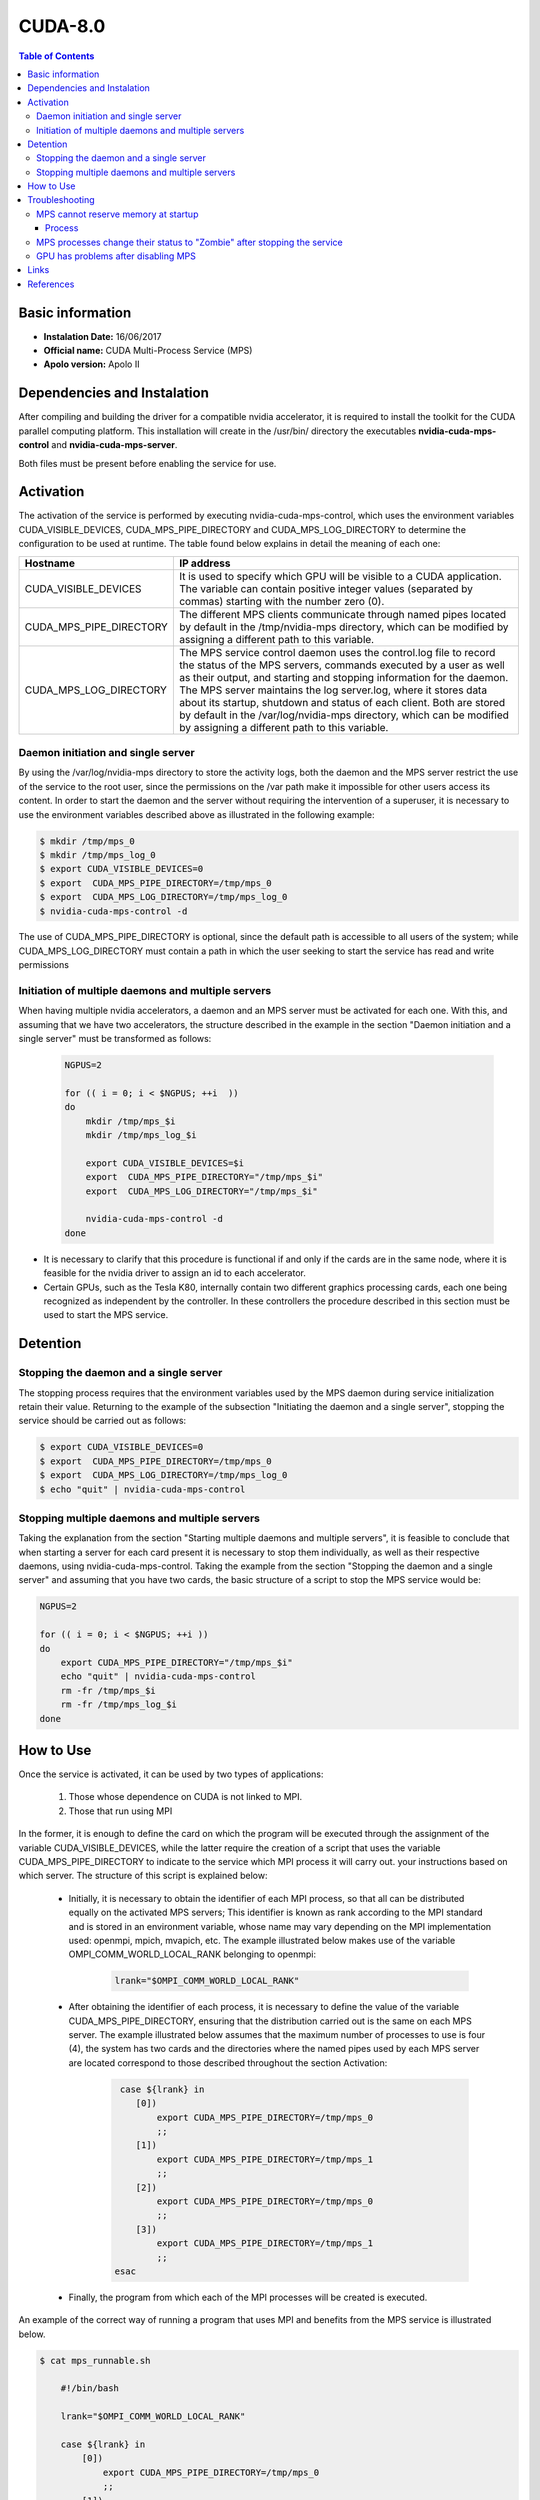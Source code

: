 .. _8.0:

CUDA-8.0
========

.. contents:: Table of Contents

Basic information
-----------------

- **Instalation Date:** 16/06/2017
- **Official name:** CUDA Multi-Process Service (MPS)
- **Apolo version:** Apolo II

Dependencies and Instalation
----------------------------

After compiling and building the driver for a compatible nvidia accelerator, it is required to install the toolkit for
the CUDA parallel computing platform. This installation will create in the /usr/bin/ directory the executables
**nvidia-cuda-mps-control** and **nvidia-cuda-mps-server**.

Both files must be present before enabling the service for use.

Activation
----------

The activation of the service is performed by executing nvidia-cuda-mps-control, which uses the environment variables CUDA_VISIBLE_DEVICES,
CUDA_MPS_PIPE_DIRECTORY and CUDA_MPS_LOG_DIRECTORY to determine the configuration to be used at runtime. The table found below explains in detail
the meaning of each one:

+-------------------------+--------------------------------------------------------------------------------------------------+
+ Hostname                | IP address                                                                                       |
+=========================+==================================================================================================+
+ CUDA_VISIBLE_DEVICES    | It is used to specify which GPU will be visible to a CUDA application. The variable can contain  |
+                         | positive integer values (separated by commas) starting with the number zero (0).                 |
+-------------------------+--------------------------------------------------------------------------------------------------+
+ CUDA_MPS_PIPE_DIRECTORY | The different MPS clients communicate through named pipes located by default in the              |
+                         | /tmp/nvidia-mps directory, which can be modified by assigning a different path to this variable. | 
+-------------------------+--------------------------------------------------------------------------------------------------+
+ CUDA_MPS_LOG_DIRECTORY  | The MPS service control daemon uses the control.log file to record the status of the MPS         |
+                         | servers, commands executed by a user as well as their output, and starting and stopping          |
+                         | information for the daemon. The MPS server maintains the log server.log, where it stores data    |
+                         | about its startup, shutdown and status of each client. Both are stored by default in the         |
+                         | /var/log/nvidia-mps directory, which can be modified by assigning a different path to this       |
+                         | variable.                                                                                        | 
+-------------------------+--------------------------------------------------------------------------------------------------+

Daemon initiation and single server
***********************************

By using the /var/log/nvidia-mps directory to store the activity logs, both the daemon and the MPS server restrict the use
of the service to the root user, since the permissions on the /var path make it impossible for other users access its content.
In order to start the daemon and the server without requiring the intervention of a superuser, it is necessary to use the
environment variables described above as illustrated in the following example:

.. code-block:: bash

    $ mkdir /tmp/mps_0
    $ mkdir /tmp/mps_log_0
    $ export CUDA_VISIBLE_DEVICES=0
    $ export  CUDA_MPS_PIPE_DIRECTORY=/tmp/mps_0
    $ export  CUDA_MPS_LOG_DIRECTORY=/tmp/mps_log_0
    $ nvidia-cuda-mps-control -d

The use of CUDA_MPS_PIPE_DIRECTORY is optional, since the default path is accessible to all
users of the system; while CUDA_MPS_LOG_DIRECTORY must contain a path in which the user seeking to start the service has read and
write permissions

Initiation of multiple daemons and multiple servers
***************************************************

When having multiple nvidia accelerators, a daemon and an MPS server must be activated for each one. With this, and assuming
that we have two accelerators, the structure described in the example in the section "Daemon initiation and a single server"
must be transformed as follows:

    .. code-block:: bash

        NGPUS=2
    
        for (( i = 0; i < $NGPUS; ++i  ))
        do
            mkdir /tmp/mps_$i
            mkdir /tmp/mps_log_$i
        
            export CUDA_VISIBLE_DEVICES=$i
            export  CUDA_MPS_PIPE_DIRECTORY="/tmp/mps_$i"
            export  CUDA_MPS_LOG_DIRECTORY="/tmp/mps_$i"
        
            nvidia-cuda-mps-control -d
        done

- It is necessary to clarify that this procedure is functional if and only if the cards are in the same node, where it is feasible for
  the nvidia driver to assign an id to each accelerator.

- Certain GPUs, such as the Tesla K80, internally contain two different graphics processing cards, each one being recognized as independent
  by the controller. In these controllers the procedure described in this section must be used to start the MPS service.

Detention
---------

Stopping the daemon and a single server
***************************************

The stopping process requires that the environment variables used by the MPS daemon during service initialization retain their value.
Returning to the example of the subsection "Initiating the daemon and a single server", stopping the service should be carried out as follows:

.. code-block:: bash

        $ export CUDA_VISIBLE_DEVICES=0
        $ export  CUDA_MPS_PIPE_DIRECTORY=/tmp/mps_0
        $ export  CUDA_MPS_LOG_DIRECTORY=/tmp/mps_log_0
        $ echo "quit" | nvidia-cuda-mps-control


Stopping multiple daemons and multiple servers
**********************************************

Taking the explanation from the section "Starting multiple daemons and multiple servers", it is feasible to conclude that when
starting a server for each card present it is necessary to stop them individually, as well as their respective daemons,
using nvidia-cuda-mps-control. Taking the example from the section "Stopping the daemon and a single server" and assuming that
you have two cards, the basic structure of a script to stop the MPS service would be:

.. code-block:: bash

    NGPUS=2
 
    for (( i = 0; i < $NGPUS; ++i ))  
    do
        export CUDA_MPS_PIPE_DIRECTORY="/tmp/mps_$i"
        echo "quit" | nvidia-cuda-mps-control
        rm -fr /tmp/mps_$i
        rm -fr /tmp/mps_log_$i
    done

How to Use
----------

Once the service is activated, it can be used by two types of applications:

    1. Those whose dependence on CUDA is not linked to MPI.
    2. Those that run using MPI


In the former, it is enough to define the card on which the program will be executed through the assignment of the
variable CUDA_VISIBLE_DEVICES, while the latter require the creation of a script that uses the variable CUDA_MPS_PIPE_DIRECTORY to
indicate to the service which MPI process it will carry out. your instructions based on which server. The structure of this script is explained below:

    - Initially, it is necessary to obtain the identifier of each MPI process, so that all can be distributed equally on the activated MPS servers;
      This identifier is known as rank according to the MPI standard and is stored in an environment variable, whose name may vary depending on the MPI 
      implementation used: openmpi, mpich, mvapich, etc. The example illustrated below makes use of the variable OMPI_COMM_WORLD_LOCAL_RANK belonging to openmpi:

        .. code-block:: bash

             lrank="$OMPI_COMM_WORLD_LOCAL_RANK"
    
    - After obtaining the identifier of each process, it is necessary to define the value of the variable CUDA_MPS_PIPE_DIRECTORY, ensuring that the distribution
      carried out is the same on each MPS server. The example illustrated below assumes that the maximum number of processes to use is four (4), the system has 
      two cards and the directories where the named pipes used by each MPS server are located correspond to those described throughout the section Activation:

        .. code-block:: bash 

             case ${lrank} in
                [0])
                    export CUDA_MPS_PIPE_DIRECTORY=/tmp/mps_0
                    ;;
                [1])
                    export CUDA_MPS_PIPE_DIRECTORY=/tmp/mps_1
                    ;;
                [2])
                    export CUDA_MPS_PIPE_DIRECTORY=/tmp/mps_0
                    ;;
                [3])
                    export CUDA_MPS_PIPE_DIRECTORY=/tmp/mps_1
                    ;;
            esac

    - Finally, the program from which each of the MPI processes will be created is executed.

An example of the correct way of running a program that uses MPI and benefits from the MPS service is illustrated below.

.. code-block:: bash

    $ cat mps_runnable.sh
   
        #!/bin/bash
    
        lrank="$OMPI_COMM_WORLD_LOCAL_RANK"
    
        case ${lrank} in
            [0])
                export CUDA_MPS_PIPE_DIRECTORY=/tmp/mps_0
                ;;
            [1])
                export CUDA_MPS_PIPE_DIRECTORY=/tmp/mps_1
            ;;
            [2])
                export CUDA_MPS_PIPE_DIRECTORY=/tmp/mps_0
                ;;
            [3])
                export CUDA_MPS_PIPE_DIRECTORY=/tmp/mps_1
                ;;
        esac
    
        program_that_uses_gpu
    
    $ mpirun -np 4 ./mps_runnable.sh

Troubleshooting
---------------

MPS cannot reserve memory at startup
************************************

"This error (ERROR_OUT_OF_MEMORY) is associated with the reservation of virtual memory over the address range of the UVA (Unified Virtual Addressing) by
the processes that try to run on the MPS server on the GPU.
This error normally occurs in old operating systems, this being the case of CentOS 6.6 (Rocks 6.2), since the program in charge of making
said reservation (prelink) causes interference problems between dynamic libraries and virtual memory reservation in the UVA address range.
The recommendation in this case is to temporarily or permanently disable the prelink" (Taken from [1]_)

Process
+++++++

1. Enter the server where you want to run the MPS service with the root user.

2. Edit the **/etc/sysconfig/prelink** file and change **PRELINKING=yes** to **PRELINKING=no**

3. Manually run the following cron: **/etc/cron.daily/prelink**

In this way the **prelink** will be permanently disabled.

MPS processes change their status to "Zombie" after stopping the service
************************************************************************

Although it is rare for this problem to occur, one of the ways to identify it is to verify the existence of a process named
nvidia-cuda-mps whose status is shown in Z.

In case of performing the process of starting and stopping the MPS service in an automated way (i.e. through a script and not directly
in an interactive session), it is advisable to detect the existence of one or more Zombie processes as shown below:

.. code-block:: bash

    ps aux | grep nvidia-cuda-mps | grep -v grep > /dev/null
    if [ [ $? -eq 0 ] ]; then
        declare -r error_message="Some error message"
        logger $error_message
        # Do something like "pkill -u <user owning the zombies>"
    fi

GPU has problems after disabling MPS
************************************

It is a rare error, the causes of which are very varied. The best way to detect it if you have an automated stopping process for the MPS service is:

.. code-block:: bash

    nvidia-smi > /dev/null
    if [ [ $? -ne 0 ] ]; then
        declare -r error_message="Some error message"
        logger $error_message
        # Do something
    fi


Links
-----
- http://on-demand.gputechconf.com/gtc/2015/presentation/S5584-Priyanka-Sah.pdf
- http://cudamusing.blogspot.com.co/2013/07/enabling-cuda-multi-process-service-mps.html
- https://docs.nvidia.com/deploy/pdf/CUDA_Multi_Process_Service_Overview.pdf
- http://www.builddesigncreate.com/index.cgi?mode=page_details&pageid=2011080413332724848

References
----------

.. [1] nvidia, "MULTI-PROCESS SERVICE", Mayo del 2015, https://docs.nvidia.com/deploy/pdf/CUDA_Multi_Process_Service_Overview.pdf. Last accessed July 11, 2017


.. rubric:: Authors

* Tomás Felipe Llano Ríos
* Mateo Gómez-Zuluaga
